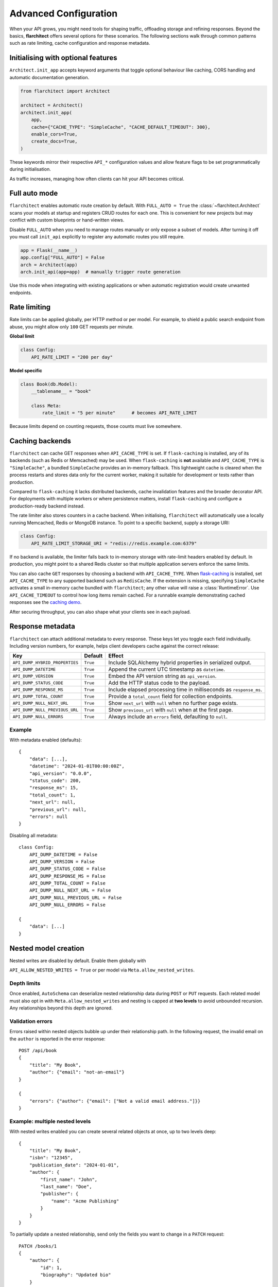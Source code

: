 Advanced Configuration
======================

When your API grows, you might need tools for shaping traffic, offloading
storage and refining responses. Beyond the basics, **flarchitect** offers
several options for these scenarios. The following sections walk through
common patterns such as rate limiting, cache configuration and response
metadata.

Initialising with optional features
-----------------------------------

``Architect.init_app`` accepts keyword arguments that toggle optional
behaviour like caching, CORS handling and automatic documentation
generation.

.. code:: python

    from flarchitect import Architect

    architect = Architect()
    architect.init_app(
        app,
        cache={"CACHE_TYPE": "SimpleCache", "CACHE_DEFAULT_TIMEOUT": 300},
        enable_cors=True,
        create_docs=True,
    )

These keywords mirror their respective ``API_*`` configuration values and
allow feature flags to be set programmatically during initialisation.

As traffic increases, managing how often clients can hit your API becomes
critical.

Full auto mode
--------------

``flarchitect`` enables automatic route creation by default. With
``FULL_AUTO = True`` the :class:`~flarchitect.Architect` scans your models at
startup and registers CRUD routes for each one. This is convenient for new
projects but may conflict with custom blueprints or hand-written views.

Disable ``FULL_AUTO`` when you need to manage routes manually or only expose a
subset of models. After turning it off you must call ``init_api`` explicitly to
register any automatic routes you still require.

.. code:: python

    app = Flask(__name__)
    app.config["FULL_AUTO"] = False
    arch = Architect(app)
    arch.init_api(app=app)  # manually trigger route generation

Use this mode when integrating with existing applications or when automatic
registration would create unwanted endpoints.

Rate limiting
-------------

Rate limits can be applied globally, per HTTP method or per model. For
example, to shield a public search endpoint from abuse, you might allow only
``100`` GET requests per minute.

**Global limit**

.. code:: python

    class Config:
        API_RATE_LIMIT = "200 per day"

**Model specific**

.. code:: python

    class Book(db.Model):
        __tablename__ = "book"

        class Meta:
            rate_limit = "5 per minute"      # becomes API_RATE_LIMIT

Because limits depend on counting requests, those counts must live
somewhere.

.. _api_caching:

Caching backends
-----------------

``flarchitect`` can cache GET responses when ``API_CACHE_TYPE`` is set. If
``flask-caching`` is installed, any of its backends (such as Redis or
Memcached) may be used. When ``flask-caching`` is **not** available and
``API_CACHE_TYPE`` is ``"SimpleCache"``, a bundled
``SimpleCache`` provides an in-memory fallback. This lightweight cache is
cleared when the process restarts and stores data only for the current
worker, making it suitable for development or tests rather than
production.

Compared to ``flask-caching`` it lacks distributed backends, cache
invalidation features and the broader decorator API. For deployments with
multiple workers or where persistence matters, install ``flask-caching``
and configure a production-ready backend instead.

The rate limiter also stores counters in a cache backend. When initialising,
``flarchitect`` will automatically use a locally running Memcached,
Redis or MongoDB instance. To point to a specific backend, supply a storage
URI:

.. code:: python

    class Config:
        API_RATE_LIMIT_STORAGE_URI = "redis://redis.example.com:6379"

If no backend is available, the limiter falls back to in-memory storage
with rate-limit headers enabled by default. In production, you might point
to a shared Redis cluster so that multiple application servers enforce the
same limits.

You can also cache ``GET`` responses by choosing a backend with
``API_CACHE_TYPE``. When `flask-caching <https://flask-caching.readthedocs.io/>`_
is installed, set ``API_CACHE_TYPE`` to any supported backend such as
``RedisCache``. If the extension is missing, specifying ``SimpleCache``
activates a small in-memory cache bundled with ``flarchitect``; any other
value will raise a :class:`RuntimeError`. Use ``API_CACHE_TIMEOUT`` to control
how long items remain cached.
For a runnable example demonstrating cached responses see the `caching demo <https://github.com/lewis-morris/flarchitect/tree/master/demo/caching>`_.

After securing throughput, you can also shape what your clients see in each
payload.

Response metadata
-----------------

``flarchitect`` can attach additional metadata to every response. These
keys let you toggle each field individually. Including version numbers, for
example, helps client developers cache against the correct release:

.. list-table::
   :header-rows: 1

   * - Key
     - Default
     - Effect
   * - ``API_DUMP_HYBRID_PROPERTIES``
     - ``True``
     - Include SQLAlchemy hybrid properties in serialized output.
   * - ``API_DUMP_DATETIME``
     - ``True``
     - Append the current UTC timestamp as ``datetime``.
   * - ``API_DUMP_VERSION``
     - ``True``
     - Embed the API version string as ``api_version``.
   * - ``API_DUMP_STATUS_CODE``
     - ``True``
     - Add the HTTP status code to the payload.
   * - ``API_DUMP_RESPONSE_MS``
     - ``True``
     - Include elapsed processing time in milliseconds as ``response_ms``.
   * - ``API_DUMP_TOTAL_COUNT``
     - ``True``
     - Provide a ``total_count`` field for collection endpoints.
   * - ``API_DUMP_NULL_NEXT_URL``
     - ``True``
     - Show ``next_url`` with ``null`` when no further page exists.
   * - ``API_DUMP_NULL_PREVIOUS_URL``
     - ``True``
     - Show ``previous_url`` with ``null`` when at the first page.
   * - ``API_DUMP_NULL_ERRORS``
     - ``True``
     - Always include an ``errors`` field, defaulting to ``null``.

Example
^^^^^^^

With metadata enabled (defaults)::

    {
        "data": [...],
        "datetime": "2024-01-01T00:00:00Z",
        "api_version": "0.0.0",
        "status_code": 200,
        "response_ms": 15,
        "total_count": 1,
        "next_url": null,
        "previous_url": null,
        "errors": null
    }

Disabling all metadata::

    class Config:
        API_DUMP_DATETIME = False
        API_DUMP_VERSION = False
        API_DUMP_STATUS_CODE = False
        API_DUMP_RESPONSE_MS = False
        API_DUMP_TOTAL_COUNT = False
        API_DUMP_NULL_NEXT_URL = False
        API_DUMP_NULL_PREVIOUS_URL = False
        API_DUMP_NULL_ERRORS = False

    {
        "data": [...]
    }

Nested model creation
---------------------

Nested writes are disabled by default. Enable them globally with

``API_ALLOW_NESTED_WRITES = True`` or per model via
``Meta.allow_nested_writes``.

Depth limits
^^^^^^^^^^^^

Once enabled, ``AutoSchema`` can deserialize nested relationship data during
``POST`` or ``PUT`` requests. Each related model must also opt in with
``Meta.allow_nested_writes`` and nesting is capped at **two levels** to avoid
unbounded recursion. Any relationships beyond this depth are ignored.

Validation errors
^^^^^^^^^^^^^^^^^

Errors raised within nested objects bubble up under their relationship path.
In the following request, the invalid email on the ``author`` is reported in
the error response::

    POST /api/book
    {
        "title": "My Book",
        "author": {"email": "not-an-email"}
    }

    {
        "errors": {"author": {"email": ["Not a valid email address."]}}
    }

Example: multiple nested levels
^^^^^^^^^^^^^^^^^^^^^^^^^^^^^^^

With nested writes enabled you can create several related objects at once,
up to two levels deep::

    {
        "title": "My Book",
        "isbn": "12345",
        "publication_date": "2024-01-01",
        "author": {
            "first_name": "John",
            "last_name": "Doe",
            "publisher": {
                "name": "Acme Publishing"
            }
        }
    }

To partially update a nested relationship, send only the fields you want to
change in a ``PATCH`` request::

    PATCH /books/1
    {
        "author": {
            "id": 1,
            "biography": "Updated bio"
        }
    }

The nested ``author`` object is deserialized into an ``Author`` instance while
responses continue to use the configured serialization type (URL, JSON, or
dynamic).


.. _soft-delete:

Soft delete
-----------

``flarchitect`` can mark records as deleted without removing them from the
database. This allows you to hide data from normal queries while retaining it
for auditing or future restoration.

Configuration
^^^^^^^^^^^^^

Enable soft deletes and define how records are flagged:

.. code-block:: python

   class Config:
       API_SOFT_DELETE = True
       API_SOFT_DELETE_ATTRIBUTE = "deleted"
       API_SOFT_DELETE_VALUES = (False, True)

``API_SOFT_DELETE_ATTRIBUTE`` names the column that stores the deleted flag.
``API_SOFT_DELETE_VALUES`` is a tuple where the first value represents an
active record and the second marks it as deleted.

Example model
^^^^^^^^^^^^^

Add a boolean column to your base model so every table can inherit the flag:

.. code-block:: python

   from datetime import datetime
   from flask_sqlalchemy import SQLAlchemy
   from sqlalchemy import Boolean, DateTime
   from sqlalchemy.orm import DeclarativeBase, Mapped, mapped_column

   class BaseModel(DeclarativeBase):
       created: Mapped[datetime] = mapped_column(DateTime, default=datetime.utcnow)
       updated: Mapped[datetime] = mapped_column(DateTime, default=datetime.utcnow, onupdate=datetime.utcnow)
       deleted: Mapped[bool] = mapped_column(Boolean, default=False, nullable=False)

   db = SQLAlchemy(model_class=BaseModel)

   class Book(db.Model):
       __tablename__ = "books"
       id: Mapped[int] = mapped_column(primary_key=True)
       title: Mapped[str] = mapped_column()

Example queries
^^^^^^^^^^^^^^^

Soft deleted rows are hidden from normal requests:

.. code-block:: http

   GET /api/books        # returns rows where deleted=False

Include the ``include_deleted`` query parameter to return all rows:

.. code-block:: http

   GET /api/books?include_deleted=true

Issuing a DELETE request marks the record as deleted. To remove it
permanently, supply ``cascade_delete=1``:

.. code-block:: http

   DELETE /api/books/1             # sets deleted=True
   DELETE /api/books/1?cascade_delete=1  # removes row from database

CORS
----

To enable `Cross-Origin Resource Sharing (CORS) <https://developer.mozilla.org/en-US/docs/Web/HTTP/CORS>`_
for your API, set :data:`API_ENABLE_CORS` to ``True`` in the application
configuration. When active, CORS headers are applied to matching routes
defined in :data:`CORS_RESOURCES`.

``CORS_RESOURCES`` accepts a mapping of URL patterns to their respective
options, mirroring the format used by `Flask-CORS <https://flask-cors.readthedocs.io/>`_.

.. code:: python

    class Config:
        API_ENABLE_CORS = True
        CORS_RESOURCES = {
            r"/api/*": {"origins": "*"}
        }

If ``flask-cors`` is installed, these settings are passed through to that
extension. Without it, ``flarchitect`` compiles the patterns in
``CORS_RESOURCES`` and adds an ``Access-Control-Allow-Origin`` header for
matching requests. Only origin checking is performed; other CORS headers are
left untouched.

``flask-cors``\ -free minimal configuration::

    class Config:
        API_ENABLE_CORS = True
        CORS_RESOURCES = {r"/api/*": {"origins": ["https://example.com"]}}

Example
^^^^^^^

The following snippet enables CORS for all API routes::

    from flask import Flask
    from flarchitect import Architect

    app = Flask(__name__)
    app.config["API_ENABLE_CORS"] = True
    app.config["CORS_RESOURCES"] = {r"/api/*": {"origins": "*"}}

    architect = Architect(app)

    if __name__ == "__main__":
        app.run()

See the :doc:`configuration <configuration>` page for the full list of
available CORS settings.

Query parameter controls
------------------------

``flarchitect`` can expose several query parameters that let clients tailor
responses. These toggles may be disabled to enforce fixed behaviour.

Filtering
^^^^^^^^^

The :data:`API_ALLOW_FILTER` flag enables a ``filter`` query parameter for
constraining results. For example::

    GET /api/books?filter=author_id__eq:1

Ordering
^^^^^^^^

Activate :data:`API_ALLOW_ORDER_BY` to allow sorting via ``order_by``::

    GET /api/books?order_by=-published_date

Selecting fields
^^^^^^^^^^^^^^^^

:data:`API_ALLOW_SELECT_FIELDS` lets clients whitelist response columns with
the ``fields`` parameter::

    GET /api/books?fields=title,author_id

See :doc:`configuration <configuration>` for detailed descriptions of
:data:`API_ALLOW_FILTER`, :data:`API_ALLOW_ORDER_BY` and
:data:`API_ALLOW_SELECT_FIELDS`.

Joining related resources
^^^^^^^^^^^^^^^^^^^^^^^^^

Enable :data:`API_ALLOW_JOIN` to allow clients to join related models using
the ``join`` query parameter::

    GET /api/books?join=author&fields=books.title,author.first_name

Grouping and aggregation
^^^^^^^^^^^^^^^^^^^^^^^^

:data:`API_ALLOW_GROUPBY` enables the ``groupby`` parameter for SQL
``GROUP BY`` clauses. Use :data:`API_ALLOW_AGGREGATION` alongside it to
compute aggregates. Aggregates are expressed by appending a label and
function to a field name::

    GET /api/books?groupby=author_id&id|book_count__count=1

.. _cascade-deletes:

Cascade deletes
---------------

When removing a record, related rows may block the operation. These
settings let ``flarchitect`` clean up relationships automatically when
explicitly requested.

:data:`API_ALLOW_CASCADE_DELETE` permits clients to trigger cascading
removal by adding ``?cascade_delete=1`` to the request. Without this
flag or query parameter, deletes that would orphan related records raise
``409 Conflict`` instead of proceeding::

    DELETE /api/books/1?cascade_delete=1

.. code-block:: python

    class Config:
        API_ALLOW_CASCADE_DELETE = True

:data:`API_ALLOW_DELETE_RELATED` governs whether child objects referencing
the target can be removed automatically. Disable it to require manual
cleanup of related rows:

.. code-block:: python

    class Book(db.Model):
        class Meta:
            delete_related = False  # API_ALLOW_DELETE_RELATED

:data:`API_ALLOW_DELETE_DEPENDENTS` covers dependent objects such as
association table entries. Turning it off forces clients to delete those
records explicitly:

.. code-block:: python

    class Book(db.Model):
        class Meta:
            delete_dependents = False  # API_ALLOW_DELETE_DEPENDENTS

See :doc:`configuration <configuration>` for default values and additional
context on these options.

Case conventions
----------------

``flarchitect`` can reshape field and schema names to match different
case conventions. These options keep the API's payloads, schemas and
endpoints consistent with the style used by your clients.

``API_FIELD_CASE``
^^^^^^^^^^^^^^^^^^

Controls the casing for fields in JSON responses. By default, field names
use ``snake`` case. Setting ``API_FIELD_CASE`` changes the output to match
other naming styles:

.. code-block:: python

    class Config:
        API_FIELD_CASE = "camel"

.. code-block:: json

    {
        "statusCode": 200,
        "value": {
            "publicationDate": "2024-05-10"
        }
    }

Switching to ``kebab`` case instead renders the same field as
``publication-date``. Supported options include ``snake``, ``camel``,
``pascal``, ``kebab`` and ``screaming_snake``.

``API_SCHEMA_CASE``
^^^^^^^^^^^^^^^^^^^

Defines the naming convention for generated schema names in the OpenAPI
document. The default, ``camel``, produces schema identifiers such as
``apiCalls``. Other styles are also available:

.. code-block:: python

    class Config:
        API_SCHEMA_CASE = "screaming_snake"

Interplay with ``API_ENDPOINT_CASE``
^^^^^^^^^^^^^^^^^^^^^^^^^^^^^^^^^^^^

``API_ENDPOINT_CASE`` controls the casing of the generated URL paths. To
maintain a consistent style across paths, schemas and payloads, combine
``API_ENDPOINT_CASE`` with the appropriate ``API_FIELD_CASE`` and
``API_SCHEMA_CASE`` values. For example, selecting ``kebab`` endpoint
casing pairs naturally with ``kebab`` field names.


.. _advanced-extensions:

Extensions, validators and hooks
-------------------------------

``flarchitect`` offers several extension points for tailoring behaviour beyond
configuration files. These hooks let you alter request handling, apply
additional field validation and tweak responses on a per-route basis.

Response callbacks
^^^^^^^^^^^^^^^^^^

Return callbacks run after database operations but before the response is
serialised. Use them to adjust the output or append metadata.

.. code-block:: python

    from datetime import datetime

    def add_timestamp(model, output, **kwargs):
        output["generated"] = datetime.utcnow().isoformat()
        return {"output": output}

    class Config:
        API_RETURN_CALLBACK = add_timestamp

See :func:`flarchitect.core.routes.create_route_function` for details on how
responses are constructed.

Custom validators
^^^^^^^^^^^^^^^^^


Attach validators to SQLAlchemy columns via the ``info`` mapping.
Validators are looked up in :mod:`flarchitect.schemas.validators` and
applied automatically.

.. code-block:: python

    class User(db.Model):
        email = db.Column(
            db.String,
            info={"validator": "email", "validator_message": "Invalid email"},
        )

See :doc:`validation` for the full list of available validators.

Per-route hooks
^^^^^^^^^^^^^^^

Execute custom logic before or after a specific route by defining setup or
return callbacks in configuration or on a model's ``Meta`` class.

.. code-block:: python

    from flask import abort
    from flask_login import current_user

    def ensure_admin(model, **kwargs):
        if not current_user.is_admin:
            abort(403)
        return kwargs

    class Book(db.Model):
        class Meta:
            return_callback = add_timestamp

    class Config:
        API_SETUP_CALLBACK = ensure_admin

For more examples see the :doc:`extensions` page.

